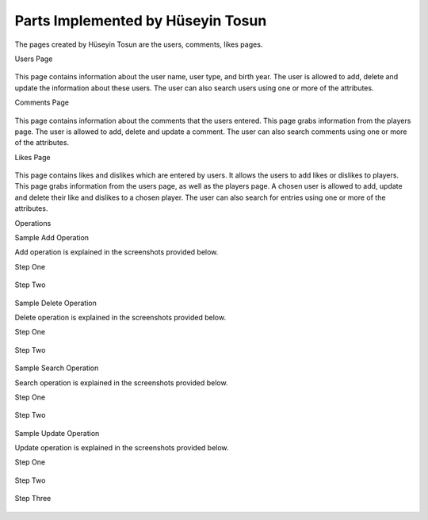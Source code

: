 Parts Implemented by Hüseyin Tosun
==================================

The pages created by Hüseyin Tosun are the users, comments, likes pages.

Users Page

.. figure:: usersPage.PNG
      :scale: 50 %
      :alt: screenshot of users page

This page contains information about the user name, user type, and birth year. The user is allowed to add, delete and update the information about
these users. The user can also search users using one or more of the attributes.


Comments Page

.. figure:: commentsPage.PNG
      :scale: 50 %
      :alt: screenshot of comments page

This page contains information about the comments that the users entered.  This page grabs information
from the players page. The user is allowed to add, delete and update a comment. The user can also
search comments using one or more of the attributes.



Likes Page

.. figure:: likesPage.PNG
      :scale: 50 %
      :alt: screenshot of likes page

This page contains likes and dislikes which are entered by users. It allows the users to add likes or dislikes
to players. This page grabs information from the users page, as well as the players page.
A chosen user is allowed to add, update and delete their like and dislikes to a chosen player.
The user can also search for entries using one or more of the attributes.

Operations


Sample Add Operation

Add operation is explained in the screenshots provided below.

Step One

.. figure:: usersPageAdd1.PNG
      :scale: 50 %
      :alt: screenshot of players page

Step Two

.. figure:: usersPageAdd2.PNG
      :scale: 50 %
      :alt: screenshot of players page

Sample Delete Operation

Delete operation is explained in the screenshots provided below.

Step One

.. figure:: usersPageDelete1.PNG
      :scale: 50 %
      :alt: screenshot of players page

Step Two

.. figure:: usersPageDelete2.PNG
      :scale: 50 %
      :alt: screenshot of players page



Sample Search Operation

Search operation is explained in the screenshots provided below.

Step One

.. figure:: usersPageFind1.PNG
      :scale: 50 %
      :alt: screenshot of players page

Step Two

.. figure:: usersPageFind2.PNG
      :scale: 50 %
      :alt: screenshot of players page



Sample Update Operation

Update operation is explained in the screenshots provided below.

Step One

.. figure:: usersPageUpdate1.PNG
      :scale: 50 %
      :alt: screenshot of players page

Step Two

.. figure:: usersPageUpdate2.PNG
      :scale: 50 %
      :alt: screenshot of players page

Step Three

.. figure:: usersPageUpdate3.PNG
      :scale: 50 %
      :alt: screenshot of players page



